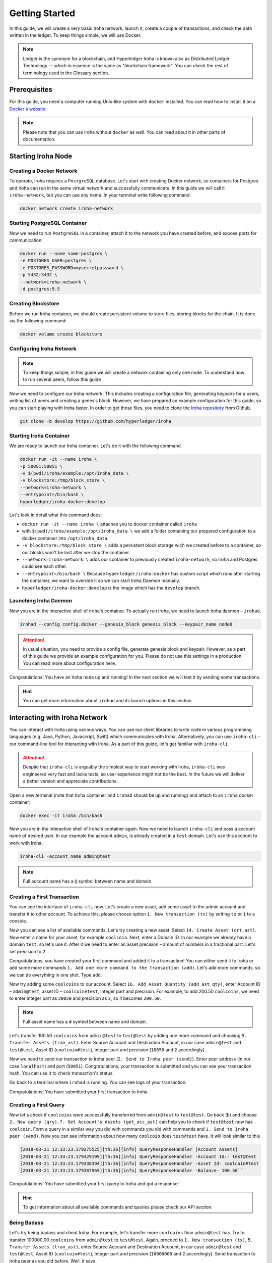 Getting Started
===============

In this guide, we will create a very basic Iroha network, launch it, create a couple of transactions, and check the data written in the ledger. To keep things simple, we will use Docker.

.. note:: Ledger is the synonym for a blockchain, and Hyperledger Iroha is known also as Distributed Ledger Technology — which in essence is the same as "blockchain framework". You can check the rest of terminology used in the Glossary section.

Prerequisites
-------------
For this guide, you need a computer running Unix-like system with ``docker`` installed. You can read how to install it on a `Docker's website <https://www.docker.com/community-edition/>`_

.. note:: Please note that you can use Iroha without ``docker`` as well. You can read about it in other parts of documentation.

Starting Iroha Node
-------------------

.. raw:: html

  <script src="https://asciinema.org/a/z7VkEd0hAfVnwwKcfJCbiRfJT.js" id="asciicast-z7VkEd0hAfVnwwKcfJCbiRfJT" async></script>

Creating a Docker Network
^^^^^^^^^^^^^^^^^^^^^^^^^
To operate, Iroha requires a ``PostgreSQL`` database. Let's start with creating Docker network, so containers for Postgres and Iroha can run in the same virtual network and successfully communicate. In this guide we will call it ``iroha-network``, but you can use any name. In your terminal write following command:

.. code-block:: shell

  docker network create iroha-network

Starting PostgreSQL Container
^^^^^^^^^^^^^^^^^^^^^^^^^^^^^

Now we need to run ``PostgreSQL`` in a container, attach it to the network you have created before, and expose ports for communication:

.. code-block:: shell

  docker run --name some-postgres \
  -e POSTGRES_USER=postgres \
  -e POSTGRES_PASSWORD=mysecretpassword \
  -p 5432:5432 \
  --network=iroha-network \
  -d postgres:9.5

Creating Blockstore
^^^^^^^^^^^^^^^^^^^
Before we run Iroha container, we should create persistent volume to store files, storing blocks for the chain. It is done via the following command:

.. code-block:: shell

  docker volume create blockstore

Configuring Iroha Network
^^^^^^^^^^^^^^^^^^^^^^^^^

.. note:: To keep things simple, in this guide we will create a network containing only one node. To understand how to run several peers, follow this guide

Now we need to configure our Iroha network. This includes creating a configuration file, generating keypairs for a users, writing list of peers and creating a genesis block. However, we have prepared an example configuration for this guide, so you can start playing with Iroha faster. In order to get those files, you need to clone the `Iroha repository <github.com/hyperledger/iroha>`_ from Github.

.. code-block:: shell

  git clone -b develop https://github.com/hyperledger/iroha

Starting Iroha Container
^^^^^^^^^^^^^^^^^^^^^^^^
We are ready to launch our Iroha container. Let's do it with the following command

.. code-block:: shell

  docker run -it --name iroha \
  -p 50051:50051 \
  -v $(pwd)/iroha/example:/opt/iroha_data \
  -v blockstore:/tmp/block_store \
  --network=iroha-network \
  --entrypoint=/bin/bash \
  hyperledger/iroha-docker:develop

Let's look in detail what this command does:

- ``docker run -it --name iroha \`` attaches you to docker container called ``iroha``
- with ``$(pwd)/iroha/example:/opt/iroha_data \`` we add a folder containing our prepared configuration to a docker container into ``/opt/iroha_data``.
- ``-v blockstore:/tmp/block_store \`` adds a persistent block storage wich we created before to a container, so our blocks won't be lost after we stop the container
- ``--network=iroha-network \`` adds our container to previously created ``iroha-network``, so Iroha and Postgres could see each other.
- ``--entrypoint=/bin/bash \`` Because ``hyperledger/iroha-docker`` has custom script which runs after starting the container, we want to override it so we can start Iroha Daemon manualy.
- ``hyperledger/iroha-docker:develop`` is the image which has the ``develop`` branch.

Launching Iroha Daemon
^^^^^^^^^^^^^^^^^^^^^^
Now you are in the interactive shell of Iroha's container. To actually run Iroha, we need to launch Iroha daemon – ``irohad``.

.. code-block:: shell

  irohad --config config.docker --genesis_block genesis.block --keypair_name node0

.. Attention:: In usual situation, you need to provide a config file, generate genesis block and keypair. However, as a part of this guide we provide an example configuration for you. Please do not use this settings in a production. You can read more about configuration here.

Congratulations! You have an Iroha node up and running! In the next section we will test it by sending some transactions.

.. hint:: You can get more information about ``irohad`` and its launch options in this section

Interacting with Iroha Network
------------------------------
You can interact with Iroha using various ways. You can use our client libraries to write code in various programming languages (e.g. Java, Python, Javascript, Swift) which communicates with Iroha. Alternatively, you can use ``iroha-cli`` – our command-line tool for interacting with Iroha. As a part of this guide, let's get familiar with ``iroha-cli``

.. Attention:: Despite that ``iroha-cli`` is arguably the simplest way to start working with Iroha, ``iroha-cli`` was engineered very fast and lacks tests, so user experience might not be the best. In the future we will deliver a better version and appreciate contributions.

.. raw:: html

  <script src="https://asciinema.org/a/6dFA3CWHQOgaYbKfQXtzApDob.js" id="asciicast-6dFA3CWHQOgaYbKfQXtzApDob" async></script>

Open a new terminal (note that Iroha container and ``irohad`` should be up and running) and attach to an ``iroha`` docker container:

.. code-block:: shell

  docker exec -it iroha /bin/bash

Now you are in the interactive shell of Iroha's container again. Now we need to launch ``iroha-cli`` and pass a account name of desired user. In our example the account ``admin``, is already created in a ``test`` domain. Let's use this account to work with Iroha.

.. code-block:: shell

  iroha-cli -account_name admin@test

.. note:: Full account name has a ``@`` symbol between name and domain.

Creating a First Transaction
^^^^^^^^^^^^^^^^^^^^^^^^^^^^

You can see the interface of ``iroha-cli`` now. Let's create a new asset, add some asset to the admin account and transfer it to other account. To achieve this, please choose option ``1. New transaction (tx)`` by writing ``tx`` or ``1`` to a console.

Now you can see a list of available commands. Let's try creating a new asset. Select ``14. Create Asset (crt_ast)``. Now enter a name for your asset, for example ``coolcoin``. Next, enter a Domain ID. In our example we already have a domain ``test``, so let's use it. After it we need to enter an asset precision – amount of numbers in a fractional part. Let's set precision to ``2``.

Congratulations, you have created your first command and added it to a transaction! You can either send it to Iroha or add some more commands ``1. Add one more command to the transaction (add)``. Let's add more commands, so we can do everything in one shot. Type ``add``.

Now try adding some ``coolcoins`` to our account. Select ``16. Add Asset Quantity (add_ast_qty)``, enter Account ID – ``admin@test``, asset ID – ``coolcoin#test``, integer part and precision. For example, to add 200.50 ``coolcoins``, we need to enter integer part as ``20050`` and precision as ``2``, so it becomes ``200.50``.

.. note:: Full asset name has a ``#`` symbol between name and domain.

Let's transfer 100.50 ``coolcoins`` from ``admin@test`` to ``test@test`` by adding one more command and choosing ``5. Transfer Assets (tran_ast)``. Enter Source Account and Destination Account, in our case ``admin@test`` and ``test@test``, Asset ID (``coolcoin#test``), integer part and precision (``10050`` and ``2`` accordingly).

Now we need to send our transaction to Iroha peer (``2. Send to Iroha peer (send)``). Enter peer address (in our case ``localhost``) and port (``50051``). Congratulations, your transaction is submitted and you can see your transaction hash. You can use it to check transaction's status.

Go back to a terminal where ``irohad`` is running. You can see logs of your transaction.

Congratulations! You have submitted your first transaction to Iroha.

Creating a First Query
^^^^^^^^^^^^^^^^^^^^^^

Now let's check if ``coolcoins`` were successfully transferred from ``admin@test`` to ``test@test``. Go back (``b``) and choose ``2. New query (qry)``. ``7. Get Account's Assets (get_acc_ast)`` can help you to check if ``test@test`` now has ``coolcoin``. Form a query in a similar way you did with commands you did with commands and ``1. Send to Iroha peer (send)``. Now you can see information about how many ``coolcoin`` does ``test@test`` have. It will look similar to this

.. code::

  [2018-03-21 12:33:23.179275525][th:36][info] QueryResponseHandler [Account Assets]
  [2018-03-21 12:33:23.179329199][th:36][info] QueryResponseHandler -Account Id:- test@test
  [2018-03-21 12:33:23.179338394][th:36][info] QueryResponseHandler -Asset Id- coolcoin#test
  [2018-03-21 12:33:23.179387969][th:36][info] QueryResponseHandler -Balance- 100.50``

Congratulations! You have submitted your first query to Iroha and got a response!

.. hint:: To get information about all available commands and queries please check our API section.

Being Badass
^^^^^^^^^^^^

Let's try being badass and cheat Iroha. For example, let's transfer more ``coolcoins`` than ``admin@test`` has. Try to transfer 100000.00 ``coolcoins`` from ``admin@test`` to ``test@test``. Again, proceed to ``1. New transaction (tx)``, ``5. Transfer Assets (tran_ast)``, enter Source Account and Destination Account, in our case ``admin@test`` and ``test@test``, Asset ID (``coolcoin#test``), integer part and precision (``10000000`` and ``2`` accordingly). Send transaction to Iroha peer as you did before. Well, it says

.. code:: 

  [2018-03-21 12:58:40.791297963][th:520][info] TransactionResponseHandler Transaction successfully sent
  Congratulation, your transaction was accepted for processing.
  Its hash is fc1c23f2de1b6fccbfe1166805e31697118b57d7bb5b1f583f2d96e78f60c241

`Your transaction was accepted for processing`. Does it mean that we successfully cheated Iroha? Let's try to see transaction's status. Choose ``3. New transaction status request (st)`` and enter transaction's hash which you can got in console after previous command. Let's send it to Iroha. It replies with:

.. code:: 

  Transaction has not passed stateful validation.

Apparently no. Our transaction was not accepted because it did not pass stateful validation and ``coolcoins`` were not transferred. You can check status of ``admin@test`` and ``test@test`` to be sure (like we did earlier).
